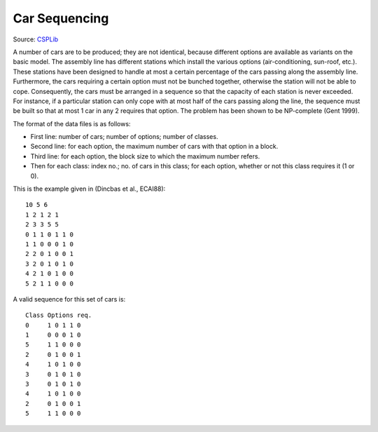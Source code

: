 Car Sequencing
==============

Source: `CSPLib <http://www.csplib.org/>`_

A number of cars are to be produced; they are not identical, because
different options are available as variants on the basic model.
The assembly line has different stations which install the various
options (air-conditioning, sun-roof, etc.). These stations have been
designed to handle at most a certain percentage of the cars passing
along the assembly line. Furthermore, the cars requiring a certain
option must not be bunched together, otherwise the station will not
be able to cope. Consequently, the cars must be arranged in a sequence
so that the capacity of each station is never exceeded. For instance,
if a particular station can only cope with at most half of the cars
passing along the line, the sequence must be built so that at most 1 car
in any 2 requires that option. The problem has been shown to be
NP-complete (Gent 1999).

The format of the data files is as follows:

* First line: number of cars; number of options; number of classes.
* Second line: for each option, the maximum number of cars with that
  option in a block.
* Third line: for each option, the block size to which the maximum
  number refers.
* Then for each class: index no.; no. of cars in this class; for each
  option, whether or not this class requires it (1 or 0).

This is the example given in (Dincbas et al., ECAI88)::

  10 5 6
  1 2 1 2 1
  2 3 3 5 5
  0 1 1 0 1 1 0 
  1 1 0 0 0 1 0 
  2 2 0 1 0 0 1 
  3 2 0 1 0 1 0 
  4 2 1 0 1 0 0 
  5 2 1 1 0 0 0 

A valid sequence for this set of cars is::

  Class	Options req.
  0	1 0 1 1 0
  1	0 0 0 1 0
  5	1 1 0 0 0
  2	0 1 0 0 1
  4	1 0 1 0 0
  3	0 1 0 1 0
  3	0 1 0 1 0
  4	1 0 1 0 0
  2	0 1 0 0 1
  5	1 1 0 0 0
